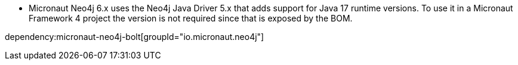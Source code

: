 - Micronaut Neo4j 6.x uses the Neo4j Java Driver 5.x that adds support for Java 17 runtime versions. To use it in a Micronaut Framework 4 project the version is not required since that is exposed by the BOM.

dependency:micronaut-neo4j-bolt[groupId="io.micronaut.neo4j"]


